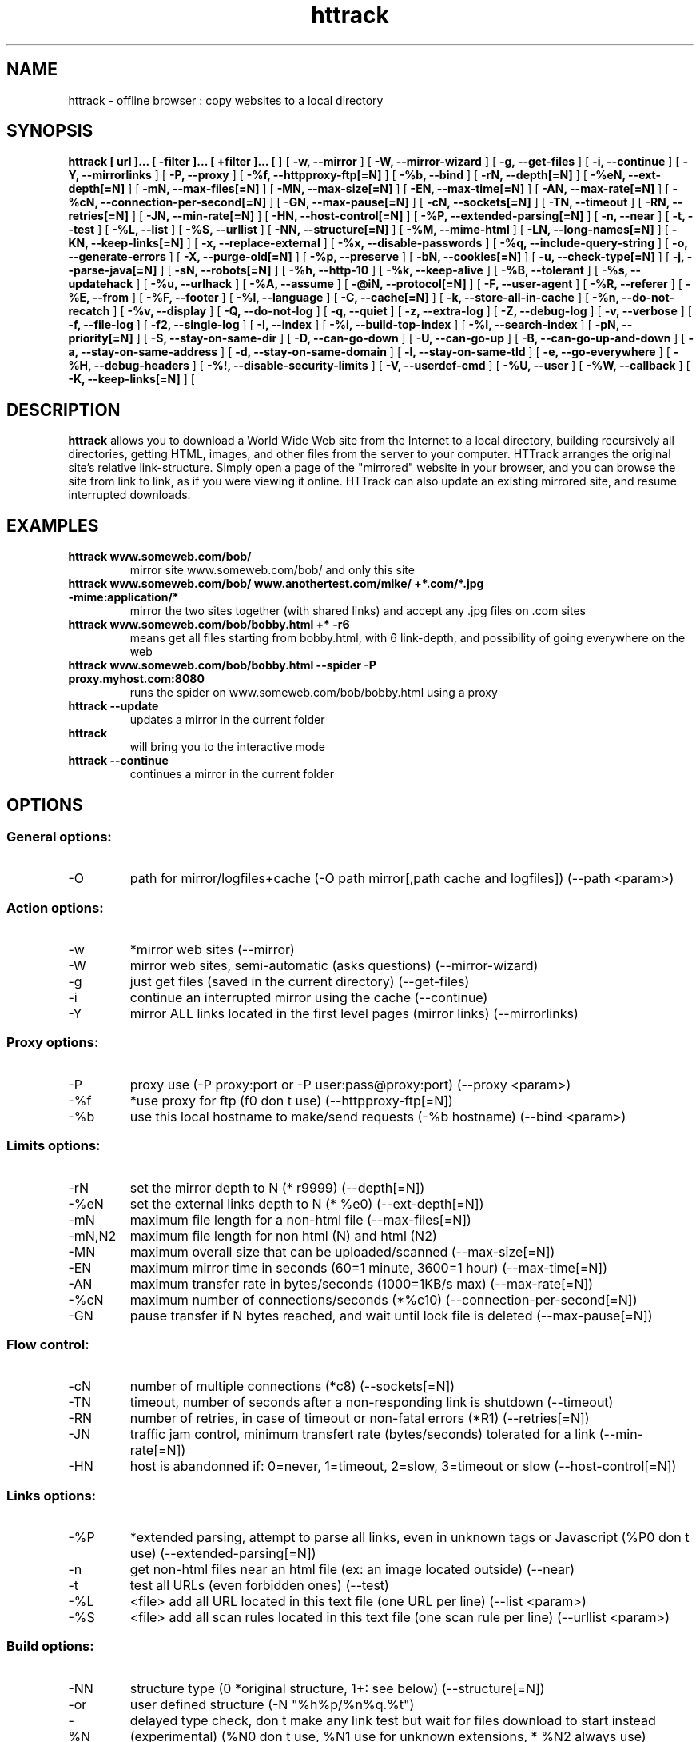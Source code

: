 .\" Process this file with
.\" groff -man -Tascii httrack.1
.\"
.TH httrack 1 "May 2005" "httrack website copier"
.SH NAME
httrack \- offline browser : copy websites to a local directory
.SH SYNOPSIS
.B httrack [ url ]... [ -filter ]... [ +filter ]... [ 
.B-O, --path 
] [ 
.B -w, --mirror 
] [ 
.B -W, --mirror-wizard 
] [ 
.B -g, --get-files 
] [ 
.B -i, --continue 
] [ 
.B -Y, --mirrorlinks 
] [ 
.B -P, --proxy 
] [ 
.B -%f, --httpproxy-ftp[=N] 
] [ 
.B -%b, --bind 
] [ 
.B -rN, --depth[=N] 
] [ 
.B -%eN, --ext-depth[=N] 
] [ 
.B -mN, --max-files[=N] 
] [ 
.B -MN, --max-size[=N] 
] [ 
.B -EN, --max-time[=N] 
] [ 
.B -AN, --max-rate[=N] 
] [ 
.B -%cN, --connection-per-second[=N] 
] [ 
.B -GN, --max-pause[=N] 
] [ 
.B -cN, --sockets[=N] 
] [ 
.B -TN, --timeout 
] [ 
.B -RN, --retries[=N] 
] [ 
.B -JN, --min-rate[=N] 
] [ 
.B -HN, --host-control[=N] 
] [ 
.B -%P, --extended-parsing[=N] 
] [ 
.B -n, --near 
] [ 
.B -t, --test 
] [ 
.B -%L, --list 
] [ 
.B -%S, --urllist 
] [ 
.B -NN, --structure[=N] 
] [ 
.B -%M, --mime-html 
] [ 
.B -LN, --long-names[=N] 
] [ 
.B -KN, --keep-links[=N] 
] [ 
.B -x, --replace-external 
] [ 
.B -%x, --disable-passwords 
] [ 
.B -%q, --include-query-string 
] [ 
.B -o, --generate-errors 
] [ 
.B -X, --purge-old[=N] 
] [ 
.B -%p, --preserve 
] [ 
.B -bN, --cookies[=N] 
] [ 
.B -u, --check-type[=N] 
] [ 
.B -j, --parse-java[=N] 
] [ 
.B -sN, --robots[=N] 
] [ 
.B -%h, --http-10 
] [ 
.B -%k, --keep-alive 
] [ 
.B -%B, --tolerant 
] [ 
.B -%s, --updatehack 
] [ 
.B -%u, --urlhack 
] [ 
.B -%A, --assume 
] [ 
.B -@iN, --protocol[=N] 
] [ 
.B -F, --user-agent 
] [ 
.B -%R, --referer 
] [ 
.B -%E, --from 
] [ 
.B -%F, --footer 
] [ 
.B -%l, --language 
] [ 
.B -C, --cache[=N] 
] [ 
.B -k, --store-all-in-cache 
] [ 
.B -%n, --do-not-recatch 
] [ 
.B -%v, --display 
] [ 
.B -Q, --do-not-log 
] [ 
.B -q, --quiet 
] [ 
.B -z, --extra-log 
] [ 
.B -Z, --debug-log 
] [ 
.B -v, --verbose 
] [ 
.B -f, --file-log 
] [ 
.B -f2, --single-log 
] [ 
.B -I, --index 
] [ 
.B -%i, --build-top-index 
] [ 
.B -%I, --search-index 
] [ 
.B -pN, --priority[=N] 
] [ 
.B -S, --stay-on-same-dir 
] [ 
.B -D, --can-go-down 
] [ 
.B -U, --can-go-up 
] [ 
.B -B, --can-go-up-and-down 
] [ 
.B -a, --stay-on-same-address 
] [ 
.B -d, --stay-on-same-domain 
] [ 
.B -l, --stay-on-same-tld 
] [ 
.B -e, --go-everywhere 
] [ 
.B -%H, --debug-headers 
] [ 
.B -%!, --disable-security-limits 
] [ 
.B -V, --userdef-cmd 
] [ 
.B -%U, --user 
] [ 
.B -%W, --callback 
] [ 
.B -K, --keep-links[=N] 
] [ 
.B 
.SH DESCRIPTION
.B httrack
allows you to download a World Wide Web site from the Internet to a local directory, building recursively all directories, getting HTML, images, and other files from the server to your computer. HTTrack arranges the original site's relative link-structure. Simply open a page of the "mirrored" website in your browser, and you can browse the site from link to link, as if you were viewing it online. HTTrack can also update an existing mirrored site, and resume interrupted downloads.
.SH EXAMPLES
.TP
.B httrack www.someweb.com/bob/
 mirror site www.someweb.com/bob/ and only this site
.TP
.B httrack www.someweb.com/bob/ www.anothertest.com/mike/ +*.com/*.jpg -mime:application/*
 mirror the two sites together (with shared links) and accept any .jpg files on .com sites
.TP
.B httrack www.someweb.com/bob/bobby.html +* -r6
means get all files starting from bobby.html, with 6 link-depth, and possibility of going everywhere on the web
.TP
.B httrack www.someweb.com/bob/bobby.html --spider -P proxy.myhost.com:8080
runs the spider on www.someweb.com/bob/bobby.html using a proxy
.TP
.B httrack --update
updates a mirror in the current folder
.TP
.B httrack
will bring you to the interactive mode
.TP
.B httrack --continue
continues a mirror in the current folder
.SH OPTIONS
.SS General options:
.IP -O
path for mirror/logfiles+cache (-O path
mirror[,path
cache
and
logfiles]) (--path <param>)

.SS Action options:
.IP -w
*mirror web sites (--mirror)
.IP -W
mirror web sites, semi-automatic (asks questions) (--mirror-wizard)
.IP -g
just get files (saved in the current directory) (--get-files)
.IP -i
continue an interrupted mirror using the cache (--continue)
.IP -Y
mirror ALL links located in the first level pages (mirror links) (--mirrorlinks)

.SS Proxy options:
.IP -P
proxy use (-P proxy:port or -P user:pass@proxy:port) (--proxy <param>)
.IP -%f
*use proxy for ftp (f0 don t use) (--httpproxy-ftp[=N])
.IP -%b
use this local hostname to make/send requests (-%b hostname) (--bind <param>)

.SS Limits options:
.IP -rN
set the mirror depth to N (* r9999) (--depth[=N])
.IP -%eN
set the external links depth to N (* %e0) (--ext-depth[=N])
.IP -mN
maximum file length for a non-html file (--max-files[=N])
.IP -mN,N2
maximum file length for non html (N) and html (N2)
.IP -MN
maximum overall size that can be uploaded/scanned (--max-size[=N])
.IP -EN
maximum mirror time in seconds (60=1 minute, 3600=1 hour) (--max-time[=N])
.IP -AN
maximum transfer rate in bytes/seconds (1000=1KB/s max) (--max-rate[=N])
.IP -%cN
maximum number of connections/seconds (*%c10) (--connection-per-second[=N])
.IP -GN
pause transfer if N bytes reached, and wait until lock file is deleted (--max-pause[=N])

.SS Flow control:
.IP -cN
number of multiple connections (*c8) (--sockets[=N])
.IP -TN
timeout, number of seconds after a non-responding link is shutdown (--timeout)
.IP -RN
number of retries, in case of timeout or non-fatal errors (*R1) (--retries[=N])
.IP -JN
traffic jam control, minimum transfert rate (bytes/seconds) tolerated for a link (--min-rate[=N])
.IP -HN
host is abandonned if: 0=never, 1=timeout, 2=slow, 3=timeout or slow (--host-control[=N])

.SS Links options:
.IP -%P
*extended parsing, attempt to parse all links, even in unknown tags or Javascript (%P0 don t use) (--extended-parsing[=N])
.IP -n
get non-html files  near  an html file (ex: an image located outside) (--near)
.IP -t
test all URLs (even forbidden ones) (--test)
.IP -%L
<file> add all URL located in this text file (one URL per line) (--list <param>)
.IP -%S
<file> add all scan rules located in this text file (one scan rule per line) (--urllist <param>)

.SS Build options:
.IP -NN
structure type (0 *original structure, 1+: see below) (--structure[=N])
.IP -or
user defined structure (-N "%h%p/%n%q.%t")
.IP -%N
delayed type check, don t make any link test but wait for files download to start instead (experimental) (%N0 don t use, %N1 use for unknown extensions, * %N2 always use)
.IP -%M
generate a RFC MIME-encapsulated full-archive (.mht) (--mime-html)
.IP -LN
long names (L1 *long names / L0 8-3 conversion / L2 ISO9660 compatible) (--long-names[=N])
.IP -KN
keep original links (e.g. http://www.adr/link) (K0 *relative link, K absolute links, K4 original links, K3 absolute URI links) (--keep-links[=N])
.IP -x
replace external html links by error pages (--replace-external)
.IP -%x
do not include any password for external password protected websites (%x0 include) (--disable-passwords)
.IP -%q
*include query string for local files (useless, for information purpose only) (%q0 don t include) (--include-query-string)
.IP -o
*generate output html file in case of error (404..) (o0 don t generate) (--generate-errors)
.IP -X
*purge old files after update (X0 keep delete) (--purge-old[=N])
.IP -%p
preserve html files  as is  (identical to  -K4 -%F "" ) (--preserve)

.SS Spider options:
.IP -bN
accept cookies in cookies.txt (0=do not accept,* 1=accept) (--cookies[=N])
.IP -u
check document type if unknown (cgi,asp..) (u0 don t check, * u1 check but /, u2 check always) (--check-type[=N])
.IP -j
*parse Java Classes (j0 don t parse) (--parse-java[=N])
.IP -sN
follow robots.txt and meta robots tags (0=never,1=sometimes,* 2=always, 3=always (even strict rules)) (--robots[=N])
.IP -%h
force HTTP/1.0 requests (reduce update features, only for old servers or proxies) (--http-10)
.IP -%k
use keep-alive if possible, greately reducing latency for small files and test requests (%k0 don t use) (--keep-alive)
.IP -%B
tolerant requests (accept bogus responses on some servers, but not standard!) (--tolerant)
.IP -%s
update hacks: various hacks to limit re-transfers when updating (identical size, bogus response..) (--updatehack)
.IP -%u
url hacks: various hacks to limit duplicate URLs (strip //, www.foo.com==foo.com..) (--urlhack)
.IP -%A
assume that a type (cgi,asp..) is always linked with a mime type (-%A php3,cgi=text/html;dat,bin=application/x-zip) (--assume <param>)
.IP -can
also be used to force a specific file type: --assume foo.cgi=text/html
.IP -@iN
internet protocol (0=both ipv6+ipv4, 4=ipv4 only, 6=ipv6 only) (--protocol[=N])

.SS Browser ID:
.IP -F
user-agent field sent in HTTP headers (-F "user-agent name") (--user-agent <param>)
.IP -%R
default referer field sent in HTTP headers (--referer <param>)
.IP -%E
from email address sent in HTTP headers (--from <param>)
.IP -%F
footer string in Html code (-%F "Mirrored [from host %s [file %s [at %s]]]" (--footer <param>)
.IP -%l
preffered language (-%l "fr, en, jp, *" (--language <param>)

.SS Log, index, cache
.IP -C
create/use a cache for updates and retries (C0 no cache,C1 cache is prioritary,* C2 test update before) (--cache[=N])
.IP -k
store all files in cache (not useful if files on disk) (--store-all-in-cache)
.IP -%n
do not re-download locally erased files (--do-not-recatch)
.IP -%v
display on screen filenames downloaded (in realtime) - * %v1 short version - %v2 full animation (--display)
.IP -Q
no log - quiet mode (--do-not-log)
.IP -q
no questions - quiet mode (--quiet)
.IP -z
log - extra infos (--extra-log)
.IP -Z
log - debug (--debug-log)
.IP -v
log on screen (--verbose)
.IP -f
*log in files (--file-log)
.IP -f2
one single log file (--single-log)
.IP -I
*make an index (I0 don t make) (--index)
.IP -%i
make a top index for a project folder (* %i0 don t make) (--build-top-index)
.IP -%I
make an searchable index for this mirror (* %I0 don t make) (--search-index)

.SS Expert options:
.IP -pN
priority mode: (* p3) (--priority[=N])
.IP -p0
just scan, don t save anything (for checking links)
.IP -p1
save only html files
.IP -p2
save only non html files
.IP -*p3
save all files
.IP -p7
get html files before, then treat other files
.IP -S
stay on the same directory (--stay-on-same-dir)
.IP -D
*can only go down into subdirs (--can-go-down)
.IP -U
can only go to upper directories (--can-go-up)
.IP -B
can both go up&down into the directory structure (--can-go-up-and-down)
.IP -a
*stay on the same address (--stay-on-same-address)
.IP -d
stay on the same principal domain (--stay-on-same-domain)
.IP -l
stay on the same TLD (eg: .com) (--stay-on-same-tld)
.IP -e
go everywhere on the web (--go-everywhere)
.IP -%H
debug HTTP headers in logfile (--debug-headers)

.SS Guru options: (do NOT use if possible)
.IP -#X
*use optimized engine (limited memory boundary checks) (--fast-engine)
.IP -#0
filter test (-#0  *.gif   www.bar.com/foo.gif ) (--debug-testfilters <param>)
.IP -#1
simplify test (-#1 ./foo/bar/../foobar)
.IP -#2
type test (-#2 /foo/bar.php)
.IP -#C
cache list (-#C  *.com/spider*.gif  (--debug-cache <param>)
.IP -#R
cache repair (damaged cache) (--debug-oldftp)
.IP -#d
debug parser (--debug-parsing)
.IP -#E
extract new.zip cache meta-data in meta.zip
.IP -#f
always flush log files (--advanced-flushlogs)
.IP -#FN
maximum number of filters (--advanced-maxfilters[=N])
.IP -#h
version info (--version)
.IP -#K
scan stdin (debug) (--debug-scanstdin)
.IP -#L
maximum number of links (-#L1000000) (--advanced-maxlinks)
.IP -#p
display ugly progress information (--advanced-progressinfo)
.IP -#P
catch URL (--catch-url)
.IP -#R
old FTP routines (debug) (--debug-oldftp)
.IP -#T
generate transfer ops. log every minutes (--debug-xfrstats)
.IP -#u
wait time (--advanced-wait)
.IP -#Z
generate transfer rate statictics every minutes (--debug-ratestats)
.IP -#!
execute a shell command (-#! "echo hello") (--exec <param>)

.SS Dangerous options: (do NOT use unless you exactly know what you are doing)
.IP -%!
bypass built-in security limits aimed to avoid bandwith abuses (bandwidth, simultaneous connections) (--disable-security-limits)
.IP -IMPORTANT
NOTE: DANGEROUS OPTION, ONLY SUITABLE FOR EXPERTS
.IP -USE
IT WITH EXTREME CARE

.SS Command-line specific options:
.IP -V
execute system command after each files ($0 is the filename: -V "rm \$0") (--userdef-cmd <param>)
.IP -%U
run the engine with another id when called as root (-%U smith) (--user <param>)
.IP -%W
use an external library function as a wrapper (-%W link-detected=foo.so:myfunction[,myparameters]) (--callback <param>)

.SS Details: Option N
.IP -N0
Site-structure (default)
.IP -N1
HTML in web/, images/other files in web/images/
.IP -N2
HTML in web/HTML, images/other in web/images
.IP -N3
HTML in web/,  images/other in web/
.IP -N4
HTML in web/, images/other in web/xxx, where xxx is the file extension (all gif will be placed onto web/gif, for example)
.IP -N5
Images/other in web/xxx and HTML in web/HTML
.IP -N99
All files in web/, with random names (gadget !)
.IP -N100
Site-structure, without www.domain.xxx/
.IP -N101
Identical to N1 exept that "web" is replaced by the site s name
.IP -N102
Identical to N2 exept that "web" is replaced by the site s name
.IP -N103
Identical to N3 exept that "web" is replaced by the site s name
.IP -N104
Identical to N4 exept that "web" is replaced by the site s name
.IP -N105
Identical to N5 exept that "web" is replaced by the site s name
.IP -N199
Identical to N99 exept that "web" is replaced by the site s name
.IP -N1001
Identical to N1 exept that there is no "web" directory
.IP -N1002
Identical to N2 exept that there is no "web" directory
.IP -N1003
Identical to N3 exept that there is no "web" directory (option set for g option)
.IP -N1004
Identical to N4 exept that there is no "web" directory
.IP -N1005
Identical to N5 exept that there is no "web" directory
.IP -N1099
Identical to N99 exept that there is no "web" directory
.SS Details: User-defined option N
   %n  Name of file without file type (ex: image)
   %N  Name of file, including file type (ex: image.gif)
   %t  File type (ex: gif)
   %p  Path [without ending /] (ex: /someimages)
   %h  Host name (ex: www.someweb.com)
   %M  URL MD5 (128 bits, 32 ascii bytes)
   %Q  query string MD5 (128 bits, 32 ascii bytes)
   %r  protocol name (ex: http)
   %q  small query string MD5 (16 bits, 4 ascii bytes)
      %s?  Short name version (ex: %sN)
   %[param]  param variable in query string
   %[param:before:after:notfound:empty]  advanced variable extraction
.SS Details: User-defined option N and advanced variable extraction
   %[param:before:after:notfound:empty]
.IP -param
: parameter name
.IP -before
: string to prepend if the parameter was found
.IP -after
: string to append if the parameter was found
.IP -notfound
: string replacement if the parameter could not be found
.IP -empty
: string replacement if the parameter was empty
.IP -all
fields, except the first one (the parameter name), can be empty

.SS Details: Option K
.IP -K0
foo.cgi?q=45  ->  foo4B54.html?q=45 (relative URI, default)
.IP -K
->  http://www.foobar.com/folder/foo.cgi?q=45 (absolute URL) (--keep-links[=N])
.IP -K4
->  foo.cgi?q=45 (original URL)
.IP -K3
->  /folder/foo.cgi?q=45 (absolute URI)

.SS Shortcuts:
.IP --mirror
     <URLs> *make a mirror of site(s) (default)
.IP --get
        <URLs>  get the files indicated, do not seek other URLs (-qg)
.IP --list
  <text file>  add all URL located in this text file (-%L)
.IP --mirrorlinks
<URLs>  mirror all links in 1st level pages (-Y)
.IP --testlinks
  <URLs>  test links in pages (-r1p0C0I0t)
.IP --spider
     <URLs>  spider site(s), to test links: reports Errors & Warnings (-p0C0I0t)
.IP --testsite
   <URLs>  identical to --spider
.IP --skeleton
   <URLs>  make a mirror, but gets only html files (-p1)
.IP --update
             update a mirror, without confirmation (-iC2)
.IP --continue
           continue a mirror, without confirmation (-iC1)

.IP --catchurl
           create a temporary proxy to capture an URL or a form post URL
.IP --clean
              erase cache & log files

.IP --http10
             force http/1.0 requests (-%h)

.SS Details: Option %W: External callbacks prototypes
.SS  init  : void  (* myfunction)(void);
.SS  free  : void  (* myfunction)(void);
.SS  start  : int   (* myfunction)(httrackp* opt);
.SS  end  : int   (* myfunction)(void);
.SS  change-options  : int   (* myfunction)(httrackp* opt);
.SS  preprocess-html  : int   (* myfunction)(char** html,int* len,char* url
adresse,char* url
fichier);
.SS  postprocess-html  : int   (* myfunction)(char** html,int* len,char* url
adresse,char* url
fichier);
.SS  check-html  : int   (* myfunction)(char* html,int len,char* url
adresse,char* url
fichier);
.SS  query  : char* (* myfunction)(char* question);
.SS  query2  : char* (* myfunction)(char* question);
.SS  query3  : char* (* myfunction)(char* question);
.SS  loop  : int   (* myfunction)(lien
back* back,int back
max,int back
index,int lien
tot,int lien
ntot,int stat
time,hts
stat
struct* stats);
.SS  check-link  : int   (* myfunction)(char* adr,char* fil,int status);
.SS  pause  : void  (* myfunction)(char* lockfile);
.SS  save-file  : void  (* myfunction)(char* file);
.SS  link-detected  : int   (* myfunction)(char* link);
.SS  link-detected2  : int   (* myfunction)(char* link, char* start
tag);
.SS  transfer-status  : int   (* myfunction)(lien
back* back);
.SS  save-name  : int   (* myfunction)(char* adr
complete,char* fil
complete,char* referer
adr,char* referer
fil,char* save);
.SS And <wrappername>
init() functions if defined, called upon plug
.SH FILES
.I /etc/httrack.conf
.RS
The system wide configuration file.
.SH ENVIRONMENT
.IP HOME
Is being used if you defined in /etc/httrack.conf the line
.I path ~/websites/# 
.SH DIAGNOSTICS
Errors/Warnings are reported to 
.I hts-log.txt
by default, or to stderr if the
.I -v
option was specified.
.SH LIMITS
These are the principals limits of HTTrack for that moment. Note that we did not heard about any other utility
that would have solved them.


.SM - Several scripts generating complex filenames may not find them (ex: img.src='image'+a+Mobj.dst+'.gif')

.SM - Some java classes may not find some files on them (class included)

.SM - Cgi-bin links may not work properly in some cases (parameters needed). To avoid them: use filters like -*cgi-bin*

.SH BUGS
Please reports bugs to
.B <bugs@httrack.com>.
Include a complete, self-contained example that will allow the bug to be reproduced, and say which version of httrack you are using. Do not forget to detail options used, OS version, and any other information you deem necessary.
.SH COPYRIGHT
Copyright (C) Xavier Roche and other contributors

This program is free software; you can redistribute it and/or
modify it under the terms of the GNU General Public License
as published by the Free Software Foundation; either version 2
of the License, or any later version.

This program is distributed in the hope that it will be useful,
but WITHOUT ANY WARRANTY; without even the implied warranty of
MERCHANTABILITY or FITNESS FOR A PARTICULAR PURPOSE.  See the
GNU General Public License for more details.

You should have received a copy of the GNU General Public License
along with this program; if not, write to the Free Software
Foundation, Inc., 59 Temple Place - Suite 330, Boston, MA  02111-1307, USA.
.SH AVAILABILITY
The  most  recent released version of httrack can be found at:
.B http://www.httrack.com
.SH AUTHOR
Xavier Roche <roche@httrack.com>
.SH "SEE ALSO"
The 
.B HTML 
documentation (available online at
.B http://www.httrack.com/html/
) contains more detailed information. Please also refer to the
.B httrack FAQ
(available online at
.B http://www.httrack.com/html/faq.html
)
